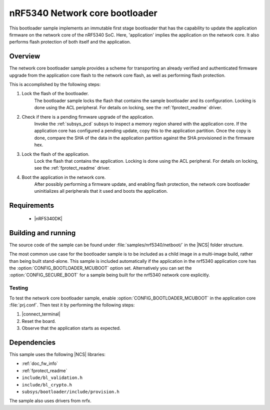 .. _nc_bootloader:

nRF5340 Network core bootloader
################################

This bootloader sample implements an immutable first stage bootloader that has the capability to update the application firmware on the network core of the nRF5340 SoC.
Here, 'application' implies the application on the network core.
It also performs flash protection of both itself and the application.

Overview
********

The network core bootloader sample provides a scheme for transporting an already verified and authenticated firmware upgrade from the application core flash to the network core flash, as well as performing flash protection.

This is accomplished by the following steps:

1. Lock the flash of the bootloader.
     The bootloader sample locks the flash that contains the sample bootloader and its configuration.
     Locking is done using the ACL peripheral.
     For details on locking, see the :ref:`fprotect_readme` driver.


#. Check if there is a pending firmware upgrade of the application.
     Invoke the :ref:`subsys_pcd` subsys to inspect a memory region shared with the application core.
     If the application core has configured a pending update, copy this to the application partition.
     Once the copy is done, compare the SHA of the data in the application partition against the SHA provisioned in the firmware hex.

#. Lock the flash of the application.
     Lock the flash that contains the application.
     Locking is done using the ACL peripheral.
     For details on locking, see the :ref:`fprotect_readme` driver.

#. Boot the application in the network core.
     After possibly performing a firmware update, and enabling flash protection, the network core bootloader uninitializes all peripherals that it used and boots the application.

Requirements
************

  * |nRF5340DK|

.. _bootloader_build_and_run:

Building and running
********************

The source code of the sample can be found under :file:`samples/nrf5340/netboot/` in the |NCS| folder structure.

The most common use case for the bootloader sample is to be included as a child image in a multi-image build, rather than being built stand-alone.
This sample is included automatically if the application in the nrf5340 application core has the :option:`CONFIG_BOOTLOADER_MCUBOOT` option set.
Alternatively you can set the :option:`CONFIG_SECURE_BOOT` for a sample being built for the nrf5340 network core explicitly.

Testing
=======

To test the network core bootloader sample, enable :option:`CONFIG_BOOTLOADER_MCUBOOT` in the application core :file:`prj.conf`.
Then test it by performing the following steps:

#. |connect_terminal|
#. Reset the board.
#. Observe that the application starts as expected.

Dependencies
************

This sample uses the following |NCS| libraries:

* :ref:`doc_fw_info`
* :ref:`fprotect_readme`
* ``include/bl_validation.h``
* ``include/bl_crypto.h``
* ``subsys/bootloader/include/provision.h``

The sample also uses drivers from nrfx.
